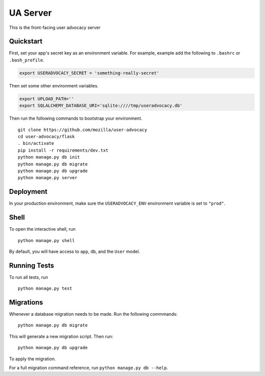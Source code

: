 ===============================
UA Server
===============================

This is the front-facing user advocacy server


Quickstart
----------

First, set your app's secret key as an environment variable. For example, example add the following to ``.bashrc`` or ``.bash_profile``.

.. code-block:: bash

    export USERADVOCACY_SECRET = 'something-really-secret'

Then set some other environment variables.

.. code-block:: bash

    export UPLOAD_PATH=''
    export SQLALCHEMY_DATABASE_URI='sqlite:////tmp/useradvocacy.db'



Then run the following commands to bootstrap your environment.


::

    git clone https://github.com/mozilla/user-advocacy
    cd user-advocacy/flask
    . bin/activate
    pip install -r requirements/dev.txt
    python manage.py db init
    python manage.py db migrate
    python manage.py db upgrade
    python manage.py server



Deployment
----------

In your production environment, make sure the ``USERADVOCACY_ENV`` environment variable is set to ``"prod"``.


Shell
-----

To open the interactive shell, run ::

    python manage.py shell

By default, you will have access to ``app``, ``db``, and the ``User`` model.


Running Tests
-------------

To run all tests, run ::

    python manage.py test


Migrations
----------

Whenever a database migration needs to be made. Run the following commmands:
::

    python manage.py db migrate

This will generate a new migration script. Then run:
::

    python manage.py db upgrade

To apply the migration.

For a full migration command reference, run ``python manage.py db --help``.
